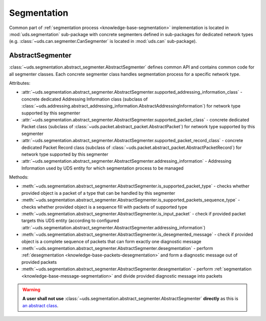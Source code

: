 Segmentation
============
Common part of :ref:`segmentation process <knowledge-base-segmentation>` implementation is located in
:mod:`uds.segmentation` sub-package with concrete segmenters defined in sub-packages for dedicated network
types (e.g. :class:`~uds.can.segmenter.CanSegmenter` is located in :mod:`uds.can` sub-package).


AbstractSegmenter
-----------------
:class:`~uds.segmentation.abstract_segmenter.AbstractSegmenter` defines common API and contains common code for all
segmenter classes. Each concrete segmenter class handles segmentation process for a specific network type.

Attributes:

- :attr:`~uds.segmentation.abstract_segmenter.AbstractSegmenter.supported_addressing_information_class` - concrete
  dedicated Addressing Information class (subclass of
  :class:`~uds.addressing.abstract_addressing_information.AbstractAddressingInformation`)
  for network type supported by this segmenter
- :attr:`~uds.segmentation.abstract_segmenter.AbstractSegmenter.supported_packet_class` - concrete
  dedicated Packet class (subclass of :class:`~uds.packet.abstract_packet.AbstractPacket`)
  for network type supported by this segmenter
- :attr:`~uds.segmentation.abstract_segmenter.AbstractSegmenter.supported_packet_record_class` - concrete
  dedicated Packet Record class (subclass of :class:`~uds.packet.abstract_packet.AbstractPacketRecord`)
  for network type supported by this segmenter
- :attr:`~uds.segmentation.abstract_segmenter.AbstractSegmenter.addressing_information` - Addressing Information used
  by UDS entity for which segmentation process to be managed

Methods:

- :meth:`~uds.segmentation.abstract_segmenter.AbstractSegmenter.is_supported_packet_type` - checks whether provided
  object is a packet of a type that can be handled by this segmenter
- :meth:`~uds.segmentation.abstract_segmenter.AbstractSegmenter.is_supported_packets_sequence_type` - checks whether
  provided object is a sequence fill with packets of supported type
- :meth:`~uds.segmentation.abstract_segmenter.AbstractSegmenter.is_input_packet` - check if provided packet targets
  this UDS entity (according to configured
  :attr:`~uds.segmentation.abstract_segmenter.AbstractSegmenter.addressing_information`)
- :meth:`~uds.segmentation.abstract_segmenter.AbstractSegmenter.is_desegmented_message` - check if provided object is
  a complete sequence of packets that can form exactly one diagnostic message
- :meth:`~uds.segmentation.abstract_segmenter.AbstractSegmenter.desegmentation` - perform
  :ref:`desegmentation <knowledge-base-packets-desegmentation>` and form a diagnostic message out of provided packets
- :meth:`~uds.segmentation.abstract_segmenter.AbstractSegmenter.desegmentation` - perform
  :ref:`segmentation <knowledge-base-message-segmentation>` and divide provided diagnostic message into packets

.. warning:: **A user shall not use**
  :class:`~uds.segmentation.abstract_segmenter.AbstractSegmenter`
  **directly** as this is `an abstract class <https://en.wikipedia.org/wiki/Abstract_type>`_.
